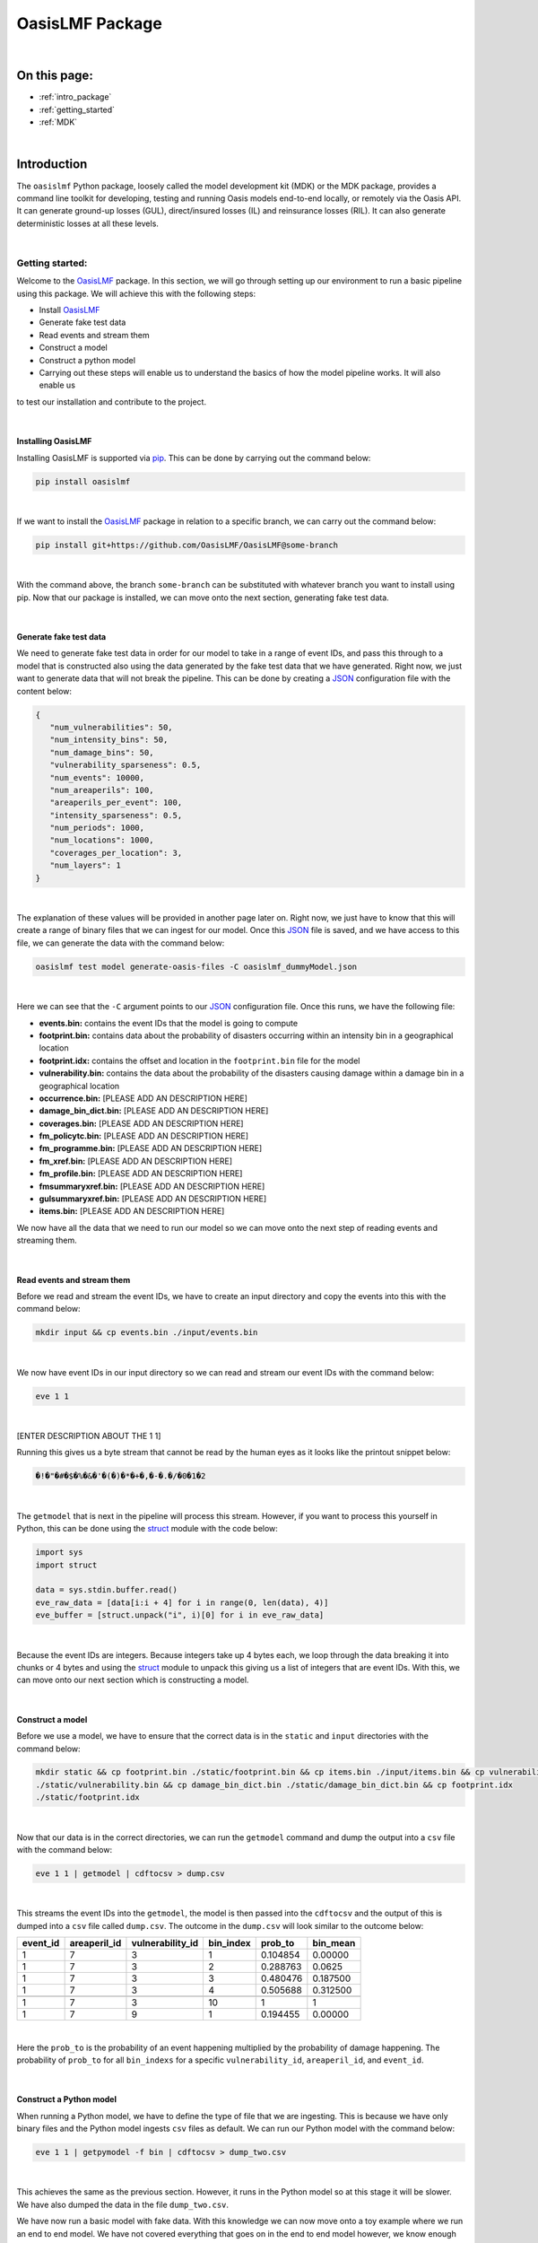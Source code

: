 OasisLMF Package
================

|
On this page:
-------------
* :ref:`intro_package`
* :ref:`getting_started`
* :ref:`MDK`


|
.. _intro_package:

Introduction
------------

The ``oasislmf`` Python package, loosely called the model development kit (MDK) or the MDK package, provides a command line 
toolkit for developing, testing and running Oasis models end-to-end locally, or remotely via the Oasis API. It can generate 
ground-up losses (GUL), direct/insured losses (IL) and reinsurance losses (RIL). It can also generate deterministic losses 
at all these levels.



|
.. _getting_started:

Getting started:
****************

Welcome to the `OasisLMF <https://pypi.org/project/oasislmf/>`_ package. In this section, we will go through setting up our 
environment to run a basic pipeline using this package. We will achieve this with the following steps:

* Install `OasisLMF <https://pypi.org/project/oasislmf/>`_
* Generate fake test data
* Read events and stream them
* Construct a model
* Construct a python model
* Carrying out these steps will enable us to understand the basics of how the model pipeline works. It will also enable us 
to test our installation and contribute to the project.

|

Installing OasisLMF
###################

Installing OasisLMF is supported via `pip <https://pypi.org/project/oasislmf/>`_. This can be done by carrying out the 
command below:

.. code-block:: python

   pip install oasislmf

|

If we want to install the `OasisLMF <https://pypi.org/project/oasislmf/>`_ package in relation to a specific branch, we can 
carry out the command below:

.. code-block:: python

   pip install git+https://github.com/OasisLMF/OasisLMF@some-branch

|

With the command above, the branch ``some-branch`` can be substituted with whatever branch you want to install using pip. 
Now that our package is installed, we can move onto the next section, generating fake test data.

|

Generate fake test data
#######################

We need to generate fake test data in order for our model to take in a range of event IDs, and pass this through to a model 
that is constructed also using the data generated by the fake test data that we have generated. Right now, we just want to 
generate data that will not break the pipeline. This can be done by creating a 
`JSON <https://docs.python.org/3/library/json.html>`_ configuration file with the content below:

.. code-block:: JSON

   {
      "num_vulnerabilities": 50,
      "num_intensity_bins": 50,
      "num_damage_bins": 50,
      "vulnerability_sparseness": 0.5,
      "num_events": 10000,
      "num_areaperils": 100,
      "areaperils_per_event": 100,
      "intensity_sparseness": 0.5,
      "num_periods": 1000,
      "num_locations": 1000,
      "coverages_per_location": 3,
      "num_layers": 1
   }

|

The explanation of these values will be provided in another page later on. Right now, we just have to know that this will 
create a range of binary files that we can ingest for our model. Once this 
`JSON <https://docs.python.org/3/library/json.html>`_ file is saved, and we have access to this file, we can generate the 
data with the command below:

.. code-block:: python

   oasislmf test model generate-oasis-files -C oasislmf_dummyModel.json

|

Here we can see that the ``-C`` argument points to our `JSON <https://docs.python.org/3/library/json.html>`_  configuration 
file. Once this runs, we have the following file:

* **events.bin:** contains the event IDs that the model is going to compute
* **footprint.bin:** contains data about the probability of disasters occurring within an intensity bin in a geographical 
  location
* **footprint.idx:** contains the offset and location in the ``footprint.bin`` file for the model
* **vulnerability.bin:** contains the data about the probability of the disasters causing damage within a damage bin in a 
  geographical location
* **occurrence.bin:** [PLEASE ADD AN DESCRIPTION HERE]
* **damage_bin_dict.bin:** [PLEASE ADD AN DESCRIPTION HERE]
* **coverages.bin:** [PLEASE ADD AN DESCRIPTION HERE]
* **fm_policytc.bin:** [PLEASE ADD AN DESCRIPTION HERE]
* **fm_programme.bin:** [PLEASE ADD AN DESCRIPTION HERE]
* **fm_xref.bin:** [PLEASE ADD AN DESCRIPTION HERE]
* **fm_profile.bin:** [PLEASE ADD AN DESCRIPTION HERE]
* **fmsummaryxref.bin:** [PLEASE ADD AN DESCRIPTION HERE]
* **gulsummaryxref.bin:** [PLEASE ADD AN DESCRIPTION HERE]
* **items.bin:** [PLEASE ADD AN DESCRIPTION HERE]

We now have all the data that we need to run our model so we can move onto the next step of reading events and streaming 
them.

|

Read events and stream them
###########################

Before we read and stream the event IDs, we have to create an input directory and copy the events into this with the command 
below:

.. code-block:: python

   mkdir input && cp events.bin ./input/events.bin

|

We now have event IDs in our input directory so we can read and stream our event IDs with the command below:

.. code-block:: python

   eve 1 1

|

[ENTER DESCRIPTION ABOUT THE 1 1]

Running this gives us a byte stream that cannot be read by the human eyes as it looks like the printout snippet below:

.. code-block:: python

   �!�"�#�$�%�&�'�(�)�*�+�,�-�.�/�0�1�2

|

The ``getmodel`` that is next in the pipeline will process this stream. However, if you want to process this yourself in 
Python, this can be done using the `struct <https://docs.python.org/3/library/struct.html>`_ module with the code below:

.. code-block:: python

   import sys
   import struct

   data = sys.stdin.buffer.read()
   eve_raw_data = [data[i:i + 4] for i in range(0, len(data), 4)]
   eve_buffer = [struct.unpack("i", i)[0] for i in eve_raw_data]

|

Because the event IDs are integers. Because integers take up 4 bytes each, we loop through the data breaking it into chunks 
or 4 bytes and using the `struct <https://docs.python.org/3/library/struct.html>`_ module to unpack this giving us a list of 
integers that are event IDs. With this, we can move onto our next section which is constructing a model.

|

Construct a model
#################

Before we use a model, we have to ensure that the correct data is in the ``static`` and ``input`` directories with the 
command below:

.. code-block:: python

   mkdir static && cp footprint.bin ./static/footprint.bin && cp items.bin ./input/items.bin && cp vulnerability.bin 
   ./static/vulnerability.bin && cp damage_bin_dict.bin ./static/damage_bin_dict.bin && cp footprint.idx 
   ./static/footprint.idx

|

Now that our data is in the correct directories, we can run the ``getmodel`` command and dump the output into a ``csv`` file 
with the command below:

.. code-block:: python

   eve 1 1 | getmodel | cdftocsv > dump.csv

|

This streams the event IDs into the ``getmodel``, the model is then passed into the ``cdftocsv`` and the output of this is 
dumped into a ``csv`` file called ``dump.csv``. The outcome in the ``dump.csv`` will look similar to the outcome below:

.. csv-table::
    :header: "event_id", "areaperil_id", "vulnerability_id", "bin_index", "prob_to", "bin_mean"

    "1", "7", "3", "1", "0.104854", "0.00000"
    "1", "7", "3", "2", "0.288763", "0.0625 "
    "1", "7", "3", "3", "0.480476", "0.187500"
    "1", "7", "3", "4", "0.505688", "0.312500"
    "..", "..", "..", "..", "..", ".."
    "1", "7", "3", "10", "1", "1"
    "1", "7", "9", "1", "0.194455", "0.00000"
|


Here the ``prob_to`` is the probability of an event happening multiplied by the probability of damage happening. The 
probability of ``prob_to`` for all ``bin_indexs`` for a specific ``vulnerability_id``, ``areaperil_id``, and ``event_id``.

|

Construct a Python model
########################

When running a Python model, we have to define the type of file that we are ingesting. This is because we have only binary 
files and the Python model ingests ``csv`` files as default. We can run our Python model with the command below:

.. code-block:: python

   eve 1 1 | getpymodel -f bin | cdftocsv > dump_two.csv

|

This achieves the same as the previous section. However, it runs in the Python model so at this stage it will be slower. We 
have also dumped the data in the file ``dump_two.csv``.

We have now run a basic model with fake data. With this knowledge we can now move onto a toy example where we run an end to 
end model. We have not covered everything that goes on in the end to end model however, we know enough not to be completely 
lost. Instead, we should now know where to look to get further answers when looking at this toy example with a little 
guidance.

|

Running an end to end Toy model
###############################

Our toy model in the `Paris windstorm model <https://github.com/OasisLMF/ParisWindstormModel/tree/keys-lookup>`_. We need to 
clone the repo and ensure that we have `OasisLMF <https://pypi.org/project/oasislmf/>`_ pip package installed to run it. 
Once this is done, we can run our model with the command below:

.. code-block:: python

   oasislmf model run --config oasislmf_mdk.json

|

Here, we are running the model using the config file that is already defined in the repo. This will result in a lot of 
printout where the model is being created and then ran. We can see the result in the ``runs`` directory. Here we will see a 
losses directory with a random number which denotes the model run. If you run multiple models you will see multiple losses 
directories with multiple unique IDs. So, building on what we learnt in the previous sections we can inspect the bash script 
below:

.. code-block:: python

   ParisWindstormModel/runs/losses-XXXXXXXXXXXXXX/run_ktools.sh

|

This bash script is essentially the entire process of constructing the model and running it. There is a lot of moving parts 
here that we have not covered yet, however, if we scroll down we can see the something we kind of understand as seen below:

.. code-block:: python

   ( eve 1 8 | getmodel | gulcalc -S10 -L0 -a0 -i ...
   ( eve 2 8 | getmodel | gulcalc -S10 -L0 -a0 -i ...
   ( eve 3 8 | getmodel | gulcalc -S10 -L0 -a0 -i ...
   ( eve 4 8 | getmodel | gulcalc -S10 -L0 -a0 -i ...
   ( eve 5 8 | getmodel | gulcalc -S10 -L0 -a0 -i ...
   ( eve 6 8 | getmodel | gulcalc -S10 -L0 -a0 -i ...
   ( eve 7 8 | getmodel | gulcalc -S10 -L0 -a0 -i ...
   ( eve 8 8 | getmodel | gulcalc -S10 -L0 -a0 -i ...

|

Here we have split our events into eight different streams and fed them into our getmodel and then fed the results of the 
getmodel to the rest of the process.




|
.. _MDK:

Model Development Kit (MDK)
***************************

The oasislmf Python package comes with a command line interface for creating, testing and managing models.
The tool is split into several namespaces that group similar commands. 
For a full list of namespaces use ``oasislmf --help``, and ``oasislmf <namespace> --help`` for a full list of commands 
available in each namespace.

|

config
######

.. autocli:: oasislmf.cli.config.ConfigCmd
   :noindex:
|

model
#####


``oasislmf model generate-exposure-pre-analysis``
^^^^^^^^^^^^^^^^^^^^^^^^^^^^^^^^

.. autocli:: oasislmf.cli.model.GenerateExposurePreAnalysisCmd
   :noindex:
|


``oasislmf model generate-keys``
^^^^^^^^^^^^^^^^^^^^^^^^^^^^^^^^

.. autocli:: oasislmf.cli.model.GenerateKeysCmd
   :noindex:
|

``oasislmf model generate-losses``
^^^^^^^^^^^^^^^^^^^^^^^^^^^^^^^^^^

.. autocli:: oasislmf.cli.model.GenerateLossesCmd
   :noindex:
|

``oasislmf model generate-oasis-files``
^^^^^^^^^^^^^^^^^^^^^^^^^^^^^^^^^^^^^^^

.. autocli:: oasislmf.cli.model.GenerateOasisFilesCmd
   :noindex:
|

``oasislmf model run``
^^^^^^^^^^^^^^^^^^^^^^

.. autocli:: oasislmf.cli.model.RunCmd
   :noindex:
|

exposure
########

``oasislmf exposure run``
^^^^^^^^^^^^^^^^^^^^^^^^^

.. autocli:: oasislmf.cli.model.RunCmd
   :noindex:
|

API client 
##########

``oasislmf api run``
^^^^^^^^^^^^^^^^^^^^^^^^^

.. autocli:: oasislmf.cli.api.RunApiCmd
   :noindex:
|


version
#######

.. autocli:: oasislmf.cli.version.VersionCmd
   :noindex:
|



Run a model using the Oasis MDK 
###############################

The Model Development Kit (MDK) is the best way to get started using the Oasis platform.
The MDK is a command line tookit providing command line access to Oasis' modelling functionality. 
It is installed as a Python package, and available from PYPI: `OasisLMF PYPI module <https://pypi.python.org/pypi/oasislmf>`_.

The OasisLMF package has the following dependencies:

|

* Debian

.. code-block:: Debian

   g++, build-essential, libtool, zlib1g-dev, autoconf, unixobdbc-dev

* RHEL

.. code-block:: RHEL

   Development Tools, zlib-devel
|

To install the OasisLMF package run:

.. code-block:: python

   pip install oasislmf
|

.. warning:: Windows is not directly supported for running the MDK.
   You can run the Oasis MDK on Linux or MacOS.
   You can only run on Windows using a docker container or Linux Subsystem (WSL).
|

